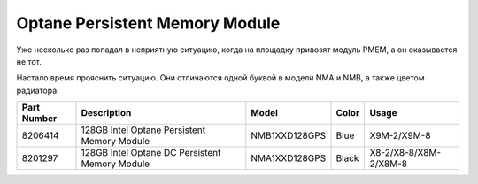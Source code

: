 .. index:: exadata, intel, optane, PMEM, Persistent Memory Module

.. meta::
   :keywords: exadata, intel, optane, PMEM, Persistent Memory Module

.. _oracle-exadata-optane-pmem:

Optane Persistent Memory Module
===============================

Уже несколько раз попадал в неприятную ситуацию, когда на площадку привозят модуль PMEM, а он оказывается не тот.

Настало время прояснить ситуацию. Они отличаются одной буквой в модели NMA и NMB, а также цветом радиатора.

+-------------+------------------------------------------------+---------------+-------+-----------------------+
| Part Number | Description                                    | Model         | Color | Usage                 |
+=============+================================================+===============+=======+=======================+
| 8206414     | 128GB Intel Optane Persistent Memory Module    | NMB1XXD128GPS | Blue  | X9M-2/X9M-8           |
+-------------+------------------------------------------------+---------------+-------+-----------------------+
| 8201297     | 128GB Intel Optane DC Persistent Memory Module | NMA1XXD128GPS | Black | X8-2/X8-8/X8M-2/X8M-8 |
+-------------+------------------------------------------------+---------------+-------+-----------------------+

